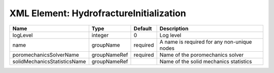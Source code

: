 XML Element: HydrofractureInitialization
========================================

============================ ============ ======== =========================================== 
Name                         Type         Default  Description                                 
============================ ============ ======== =========================================== 
logLevel                     integer      0        Log level                                   
name                         groupName    required A name is required for any non-unique nodes 
poromechanicsSolverName      groupNameRef required Name of the poromechanics solver            
solidMechanicsStatisticsName groupNameRef          Name of the solid mechanics statistics      
============================ ============ ======== =========================================== 


